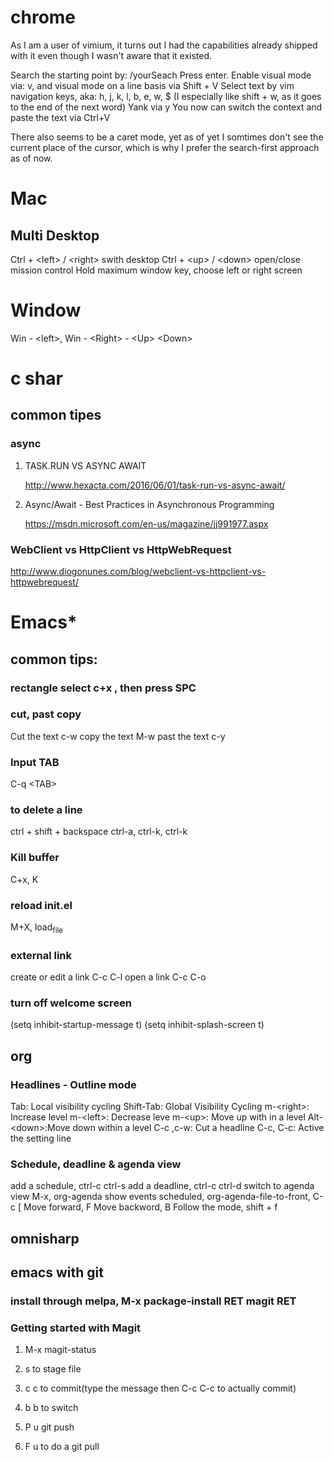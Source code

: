 #+SEQ_TODO: NEXT(n) TODO(t) WAITING(w) PROJ(p) | DONE(d) CANCELLED(c)

* chrome

As I am a user of vimium, it turns out I had the capabilities already shipped with it even though I wasn't aware that it existed.

Search the starting point by: /yourSeach
Press enter.
Enable visual mode via: v, and visual mode on a line basis via Shift + V
Select text by vim navigation keys, aka: h, j, k, l, b, e, w, $ (I especially like shift + w, as it goes to the end of the next word)
Yank via y
You now can switch the context and paste the text via Ctrl+V

There also seems to be a caret mode, yet as of yet I somtimes don't see the current place of the cursor, which is why I prefer the search-first approach as of now.
* Mac
** Multi Desktop
Ctrl + <left> / <right> swith desktop
Ctrl + <up> / <down> open/close mission control
Hold maximum window key, choose left or right screen

* Window
  Win - <left>, Win - <Right> - <Up> <Down>
* c shar
** common tipes
*** async
**** TASK.RUN VS ASYNC AWAIT
	http://www.hexacta.com/2016/06/01/task-run-vs-async-await/
**** Async/Await - Best Practices in Asynchronous Programming
	 https://msdn.microsoft.com/en-us/magazine/jj991977.aspx
*** WebClient vs HttpClient vs HttpWebRequest
	http://www.diogonunes.com/blog/webclient-vs-httpclient-vs-httpwebrequest/

* Emacs*
** common tips:
*** rectangle select c+x , then press SPC
*** cut, past copy
	Cut the text c-w
	copy the text M-w
	past the text c-y
*** Input TAB	
	C-q <TAB>
	
*** to delete a line
	ctrl + shift + backspace
	ctrl-a, ctrl-k, ctrl-k
*** Kill buffer
    C+x, K
*** reload init.el
	M+X, load_file
*** external link
	create or edit a link C-c C-l
	open a link C-c C-o

*** turn off welcome screen
(setq inhibit-startup-message t)
(setq inhibit-splash-screen t)

** org
*** Headlines - Outline mode
     Tab: 	Local visibility cycling
     Shift-Tab: Global Visibility Cycling
     m-<right>:	Increase level
     m-<left>:	Decrease leve
     m-<up>:	Move up with in a level
     Alt-<down>:Move down within a level
     C-c ,c-w:	Cut a headline
     C-c, C-c: Active the setting line
*** Schedule, deadline & agenda view
    add a schedule, ctrl-c ctrl-s
    add a deadline, ctrl-c ctrl-d
    switch to agenda view M-x, org-agenda
    show events scheduled, org-agenda-file-to-front, C-c [
    Move forward, F
    Move backword, B
    Follow the mode, shift + f
	
** omnisharp
** emacs with git
*** install through melpa, M-x package-install RET magit RET
*** Getting started with Magit
**** M-x magit-status
**** s to stage file
**** c c to commit(type the message then C-c C-c to actually commit)
**** b b to switch
**** P u git push
**** F u to do a git pull
